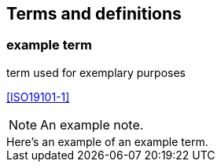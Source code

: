 == Terms and definitions

////
Note that the initial notice about terms ("This document uses the terms defined in OGC Policy Directive 49...")
is inserted automatically by Metanorma using the agreed standardised language, and you should not enter it here.
////

=== example term

term used for exemplary purposes

[.source]
<<ISO19101-1>>

NOTE: An example note.

[example]
Here's an example of an example term.
